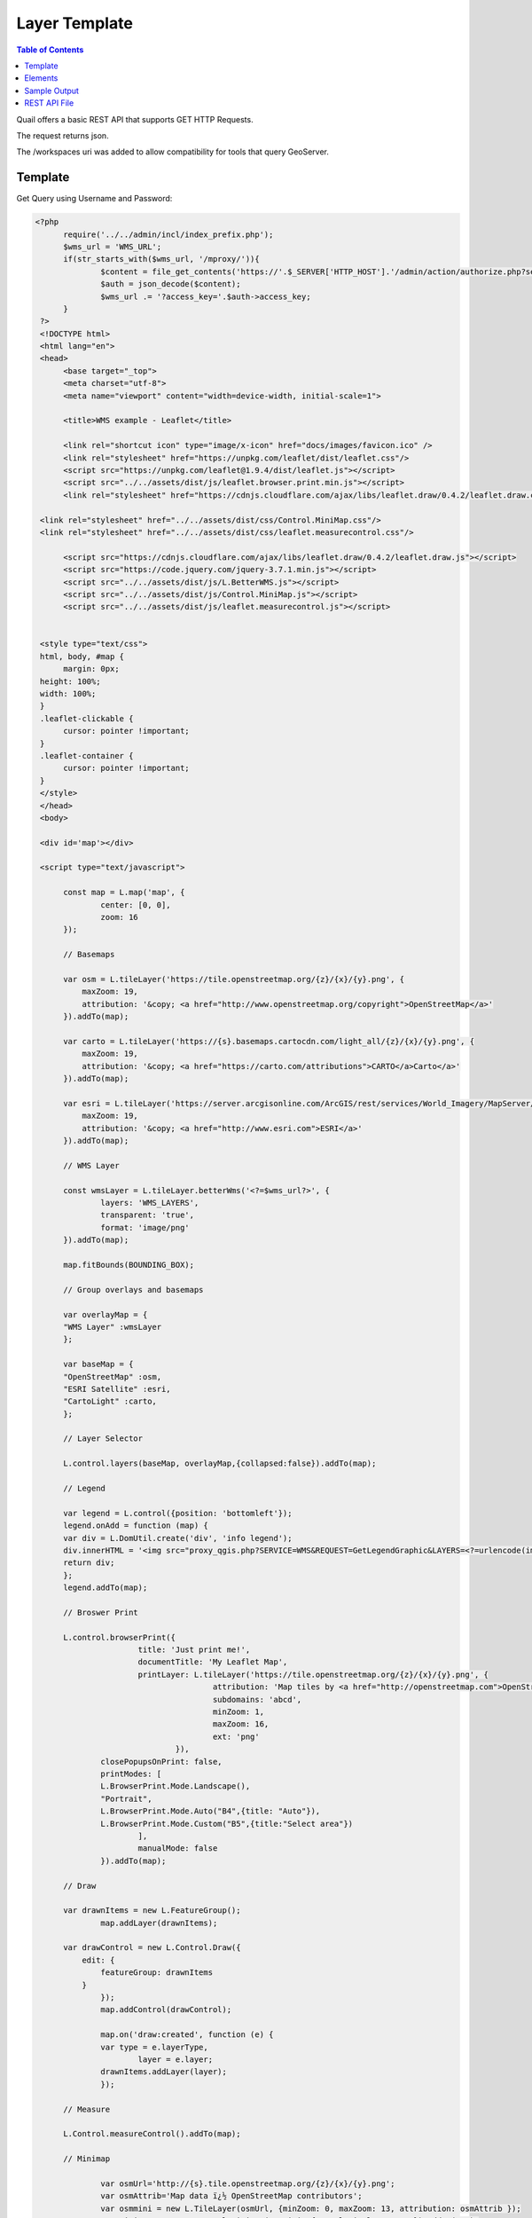 .. This is a comment. Note how any initial comments are moved by
   transforms to after the document title, subtitle, and docinfo.

.. demo.rst from: http://docutils.sourceforge.net/docs/user/rst/demo.txt

.. |EXAMPLE| image:: static/yi_jing_01_chien.jpg
   :width: 1em

************
Layer Template
************

.. contents:: Table of Contents

Quail offers a basic REST API that supports GET HTTP Requests.

The request returns json.

The /workspaces uri was added to allow compatibility for tools that query GeoServer.

Template
=======================
  
Get Query using Username and Password:

.. code-block:: console

  <?php
	require('../../admin/incl/index_prefix.php');
	$wms_url = 'WMS_URL';
	if(str_starts_with($wms_url, '/mproxy/')){
		$content = file_get_contents('https://'.$_SERVER['HTTP_HOST'].'/admin/action/authorize.php?secret_key=SECRET_KEY&ip='.$_SERVER['REMOTE_ADDR']);
		$auth = json_decode($content);
		$wms_url .= '?access_key='.$auth->access_key;
	}
   ?>
   <!DOCTYPE html>
   <html lang="en">
   <head>
	<base target="_top">
	<meta charset="utf-8">
	<meta name="viewport" content="width=device-width, initial-scale=1">
	
	<title>WMS example - Leaflet</title>
	
	<link rel="shortcut icon" type="image/x-icon" href="docs/images/favicon.ico" />
	<link rel="stylesheet" href="https://unpkg.com/leaflet/dist/leaflet.css"/>
	<script src="https://unpkg.com/leaflet@1.9.4/dist/leaflet.js"></script>
	<script src="../../assets/dist/js/leaflet.browser.print.min.js"></script>
	<link rel="stylesheet" href="https://cdnjs.cloudflare.com/ajax/libs/leaflet.draw/0.4.2/leaflet.draw.css"/>

   <link rel="stylesheet" href="../../assets/dist/css/Control.MiniMap.css"/>
   <link rel="stylesheet" href="../../assets/dist/css/leaflet.measurecontrol.css"/>

	<script src="https://cdnjs.cloudflare.com/ajax/libs/leaflet.draw/0.4.2/leaflet.draw.js"></script>
	<script src="https://code.jquery.com/jquery-3.7.1.min.js"></script>
	<script src="../../assets/dist/js/L.BetterWMS.js"></script>
	<script src="../../assets/dist/js/Control.MiniMap.js"></script>
	<script src="../../assets/dist/js/leaflet.measurecontrol.js"></script>


   <style type="text/css">
   html, body, #map {
	margin: 0px;
   height: 100%;
   width: 100%;
   }  
   .leaflet-clickable {
	cursor: pointer !important;
   }
   .leaflet-container {
	cursor: pointer !important;
   }
   </style>
   </head>
   <body>

   <div id='map'></div>

   <script type="text/javascript">

	const map = L.map('map', {
		center: [0, 0],
		zoom: 16
	});

	// Basemaps

	var osm = L.tileLayer('https://tile.openstreetmap.org/{z}/{x}/{y}.png', {
            maxZoom: 19,
            attribution: '&copy; <a href="http://www.openstreetmap.org/copyright">OpenStreetMap</a>'
        }).addTo(map);

	var carto = L.tileLayer('https://{s}.basemaps.cartocdn.com/light_all/{z}/{x}/{y}.png', {
            maxZoom: 19,
            attribution: '&copy; <a href="https://carto.com/attributions">CARTO</a>Carto</a>'
        }).addTo(map);

	var esri = L.tileLayer('https://server.arcgisonline.com/ArcGIS/rest/services/World_Imagery/MapServer/tile/{z}/{y}/{x}.png', {
            maxZoom: 19,
            attribution: '&copy; <a href="http://www.esri.com">ESRI</a>'
        }).addTo(map);

	// WMS Layer

	const wmsLayer = L.tileLayer.betterWms('<?=$wms_url?>', {
		layers: 'WMS_LAYERS',
		transparent: 'true',
  		format: 'image/png'
	}).addTo(map);

	map.fitBounds(BOUNDING_BOX);

	// Group overlays and basemaps

	var overlayMap = {
	"WMS Layer" :wmsLayer  
	};

	var baseMap = {
	"OpenStreetMap" :osm,
	"ESRI Satellite" :esri,
	"CartoLight" :carto,
	};

	// Layer Selector

	L.control.layers(baseMap, overlayMap,{collapsed:false}).addTo(map);

	// Legend

	var legend = L.control({position: 'bottomleft'}); 
	legend.onAdd = function (map) {        
    	var div = L.DomUtil.create('div', 'info legend');
    	div.innerHTML = '<img src="proxy_qgis.php?SERVICE=WMS&REQUEST=GetLegendGraphic&LAYERS=<?=urlencode(implode(',', QGIS_LAYERS))?>&FORMAT=image/png">';     
    	return div;
	};      
	legend.addTo(map);

	// Broswer Print	

   	L.control.browserPrint({
			title: 'Just print me!',
			documentTitle: 'My Leaflet Map',
			printLayer: L.tileLayer('https://tile.openstreetmap.org/{z}/{x}/{y}.png', {
					attribution: 'Map tiles by <a href="http://openstreetmap.com">OpenStreetMap</a>',
					subdomains: 'abcd',
					minZoom: 1,
					maxZoom: 16,
					ext: 'png'
				}),
		closePopupsOnPrint: false,
		printModes: [
            	L.BrowserPrint.Mode.Landscape(),
            	"Portrait",
            	L.BrowserPrint.Mode.Auto("B4",{title: "Auto"}),
            	L.BrowserPrint.Mode.Custom("B5",{title:"Select area"})
			],
			manualMode: false
		}).addTo(map);

	// Draw

   	var drawnItems = new L.FeatureGroup();
        	map.addLayer(drawnItems);

        var drawControl = new L.Control.Draw({
            edit: {
                featureGroup: drawnItems
            }
        	});
        	map.addControl(drawControl);

        	map.on('draw:created', function (e) {
            	var type = e.layerType,
                	layer = e.layer;
            	drawnItems.addLayer(layer);
        	});

	// Measure

   	L.Control.measureControl().addTo(map);

	// Minimap

		var osmUrl='http://{s}.tile.openstreetmap.org/{z}/{x}/{y}.png';
		var osmAttrib='Map data ï¿½ OpenStreetMap contributors';
		var osmmini = new L.TileLayer(osmUrl, {minZoom: 0, maxZoom: 13, attribution: osmAttrib });
		var miniMap = new L.Control.MiniMap(osmmini, { toggleDisplay: true }).addTo(map);

   	</script>
   	</body>
   	</html>

You can update to whatever


Elements
=========================

Get Layers using Access Key:

.. image:: preview-elements.png


Print



.. image:: browser-print.png

.. code-block:: console



	L.control.browserPrint({
                      title: 'Just print me!',
                      documentTitle: 'My Leaflet Map',
                      printLayer: L.tileLayer('https://tile.openstreetmap.org/{z}/{x}/{y}.png', {
                                      attribution: 'Map tiles by <a href="http://openstreetmap.com">OpenStreetMap</a>',
                                      subdomains: 'abcd',
                                      minZoom: 1,
                                      maxZoom: 16,
                                      ext: 'png'
                              }),
              closePopupsOnPrint: false,
              printModes: [
              L.BrowserPrint.Mode.Landscape(),
              "Portrait",
              L.BrowserPrint.Mode.Auto("B4",{title: "Auto"}),
              L.BrowserPrint.Mode.Custom("B5",{title:"Select area"})
                      ],
                      manualMode: false
              }).addTo(map);

Draw

.. image:: draw.png


.. code-block:: console


	// Draw

   	var drawnItems = new L.FeatureGroup();
        	map.addLayer(drawnItems);

        var drawControl = new L.Control.Draw({
            edit: {
                featureGroup: drawnItems
            }
        	});
        	map.addControl(drawControl);

        	map.on('draw:created', function (e) {
            	var type = e.layerType,
                	layer = e.layer;
            	drawnItems.addLayer(layer);
        	});

Measure

.. image:: measure.png

.. code-block:: console

	// Measure

   	L.Control.measureControl().addTo(map);


Legend

.. image:: legend.png

.. code-block:: console

	// Legend

	var legend = L.control({position: 'bottomleft'}); 
	legend.onAdd = function (map) {        
    	var div = L.DomUtil.create('div', 'info legend');
    	div.innerHTML = '<img src="proxy_qgis.php?SERVICE=WMS&REQUEST=GetLegendGraphic&LAYERS=<?=urlencode(implode(',', QGIS_LAYERS))?>&FORMAT=image/png">';     
    	return div;
	};      
	legend.addTo(map);

Layer Selector

.. image:: layer-selection.png

.. code-block:: console

	// Group overlays and basemaps

	var overlayMap = {
	"WMS Layer" :wmsLayer  
	};

	var baseMap = {
	"OpenStreetMap" :osm,
	"ESRI Satellite" :esri,
	"CartoLight" :carto,
	};

	// Layer Selector

	L.control.layers(baseMap, overlayMap,{collapsed:false}).addTo(map);

MiniMap

.. image:: min-map.png

.. code-block:: console

		// Minimap

		var osmUrl='http://{s}.tile.openstreetmap.org/{z}/{x}/{y}.png';
		var osmAttrib='Map data ï¿½ OpenStreetMap contributors';
		var osmmini = new L.TileLayer(osmUrl, {minZoom: 0, maxZoom: 13, attribution: osmAttrib });
		var miniMap = new L.Control.MiniMap(osmmini, { toggleDisplay: true }).addTo(map);



Get Workspace by Type:

.. code-block:: console

  https://domain.com/rest/workspaces/pg
  https://domain.com/rest/workspaces/qgs

.. note::
    Seeding and tile generation can be CPU intensive for larger data sets.  Plan accordingly.


Sample Output
====================

Below is sample json output for /workspaces

.. code-block:: console

   {
     "success": true,
     "workspaces": {
       "workspace": [
         {
           "id": "7",
           "name": "Monarch-ESRI-Geodatabase",
           "type": "qgs",
           "owner_id": "1",
           "public": "t",
           "wms_url": "https://domain.com/stores/7/wms.php",
           "wfs_url": "https://domain.com/stores/7/wfs.php",
           "wmts_url": "https://domain.com/stores/7/wmts.php"
         },
         {
           "id": "6",
           "name": "Gebco-WMS",
           "type": "qgs",
           "owner_id": "1",
           "public": "f",
           "wms_url": "https://domain.com/stores/6/wms.php",
           "wfs_url": "https://domain.com/stores/6/wfs.php",
           "wmts_url": "https://domain.com/stores/6/wmts.php"
         },
         {
           "id": "5",
           "name": "NASA-GeoTIFF",
           "type": "qgs",
           "owner_id": "1",
           "public": "f",
           "wms_url": "https://domain.com/stores/5/wms.php",
           "wfs_url": "https://domain.com/stores/5/wfs.php",
           "wmts_url": "https://domain.com/stores/5/wmts.php"
         },
         {
           "id": "4",
           "name": "BGS-GeoPackage",
           "type": "qgs",
           "owner_id": "1",
           "public": "t",
           "wms_url": "https://domain.com/stores/4/wms.php",
           "wfs_url": "https://domain.com/stores/4/wfs.php",
           "wmts_url": "https://domain.com/stores/4/wmts.php"
         },
         {
           "id": "3",
           "name": "Chicago-ESRI",
           "type": "qgs",
           "owner_id": "1",
           "public": "f",
           "wms_url": "https://domain.com/stores/3/wms.php",
           "wfs_url": "https://domain.com/stores/3/wfs.php",
           "wmts_url": "https://domain.com/stores/3/wmts.php"
        },
         {
           "id": "2",
           "name": "USA-PostGIS",
           "type": "qgs",
           "owner_id": "1",
           "public": "f",
           "wms_url": "https://domain.com/stores/2/wms.php",
           "wfs_url": "https://domain.com/stores/2/wfs.php",
           "wmts_url": "https://domain.com/stores/2/wmts.php"
         }
       ]
     }
   }


REST API File
=======================

If you wish to update the API, the code is located at::

   /var/www/html/admin/action/rest.php










